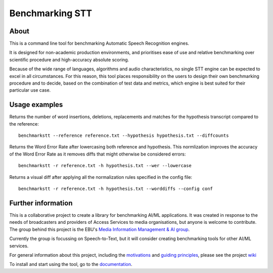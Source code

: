 Benchmarking STT
================

.. image:: https://img.shields.io/github/license/ebu/benchmarkstt.svg
    :target: https://github.com/ebu/benchmarkstt/blob/master/LICENCE.md

.. image:: https://img.shields.io/github/workflow/status/ebu/benchmarkstt/Python%20package
    :alt: GitHub Workflow Status (branch)
    :target: https://github.com/ebu/benchmarkstt/actions

.. image:: https://readthedocs.org/projects/benchmarkstt/badge/?version=latest
    :target: https://benchmarkstt.readthedocs.io/
    :alt: Documentation Status

.. image:: docs/img/benchmarksttcli.png
    :alt: Example command line output

About
------

This is a command line tool for benchmarking Automatic Speech Recognition engines.

It is designed for non-academic production environments, and prioritises ease of use and relative benchmarking over scientific procedure and high-accuracy absolute scoring.

Because of the wide range of languages, algorithms and audio characteristics, no single STT engine can be expected to excel in all circumstances. For this reason, this tool places responsibility on the users to design their own benchmarking procedure and to decide, based on the combination of test data and metrics, which engine is best suited for their particular use case.



Usage examples
--------------

Returns the number of word insertions, deletions, replacements and matches for the hypothesis transcript compared to the reference::

    benchmarkstt --reference reference.txt --hypothesis hypothesis.txt --diffcounts

Returns the Word Error Rate after lowercasing both reference and hypothesis. This normlization improves the accuracy of the Word Error Rate as it removes diffs that might otherwise be considered errors::

    benchmarkstt -r reference.txt -h hypothesis.txt --wer --lowercase

Returns a visual diff after applying all the normalization rules specified in the config file::

    benchmarkstt -r reference.txt -h hypothesis.txt --worddiffs --config conf


Further information
-------------------

This is a collaborative project to create a library for benchmarking AI/ML applications. It was created in response to the needs of broadcasters and providers of Access Services to media organisations, but anyone is welcome to contribute. The group behind this project is the EBU's `Media Information Management & AI group <https://tech.ebu.ch/groups/mim>`_.

Currently the group is focussing on Speech-to-Text, but it will consider creating benchmarking tools for other AI/ML services.

For general information about this project, including the `motivations <https://github.com/ebu/benchmarkstt/wiki>`_ and `guiding principles <https://github.com/ebu/benchmarkstt/wiki/Principles>`_, please see the project `wiki <https://github.com/ebu/benchmarkstt/wiki>`_

To install and start using the tool, go to the `documentation <https://benchmarkstt.readthedocs.io>`_.


